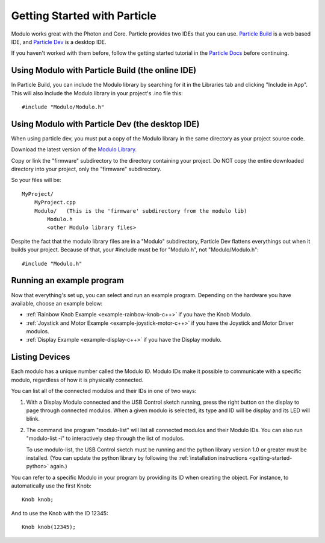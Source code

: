 Getting Started with Particle
***********************************

Modulo works great with the Photon and Core. Particle provides two IDEs that
you can use. `Particle Build <http://build.particle.io>`_ is a web based IDE,
and `Particle Dev <https://www.particle.io/dev>`_ is a desktop IDE.

If you haven't worked with them before, follow the getting started tutorial
in the `Particle Docs <https://docs.particle.io>`_ before continuing.

Using Modulo with Particle Build (the online IDE)
--------------------------------------------------------------

In Particle Build, you can include the Modulo library by searching for it
in the Libraries tab and clicking "Include in App". This will also Include
the Modulo library in your project's .ino file this::

    #include "Modulo/Modulo.h"

Using Modulo with Particle Dev (the desktop IDE)
--------------------------------------------------------------

When using particle dev, you must put a copy of the Modulo library in the same
directory as your project source code.

Download the latest version of the `Modulo Library <https://github.com/modulolabs/modulo-lib/releases>`_.

Copy or link the "firmware" subdirectory to the directory containing your project.
Do NOT copy the entire downloaded directory into your project, only the "firmware" subdirectory.

So your files will be::

    MyProject/
        MyProject.cpp
        Modulo/   (This is the 'firmware' subdirectory from the modulo lib)
            Modulo.h
            <other Modulo library files>

Despite the fact that the modulo library files are in a "Modulo" subdirectory,
Particle Dev flattens everythings out when it builds your project. Because of
that, your #include must be for "Modulo.h", not "Modulo/Modulo.h"::

    #include "Modulo.h"

Running an example program
--------------------------------------------------------------

Now that everything's set up, you can select and run an example program. Depending
on the hardware you have available, choose an example below:

* :ref:`Rainbow Knob Example <example-rainbow-knob-c++>` if you have the Knob Modulo.
* :ref:`Joystick and Motor Example <example-joystick-motor-c++>` if you have the Joystick and Motor Driver modulos.
* :ref:`Display Example <example-display-c++>` if you have the Display modulo.

Listing Devices
--------------------------------------------------------------

Each modulo has a unique number called the Modulo ID. Modulo IDs make it
possible to communicate with a specific modulo, regardless of how it is
physically connected.

You can list all of the connected modulos and their IDs in one of two ways:

1) With a Display Modulo connected and the USB Control sketch running, press
   the right button on the display to page through connected modulos. When a given
   modulo is selected, its type and ID will be display and its LED will blink.
2) The command line program "modulo-list" will list all connected modulos and
   their Modulo IDs. You can also run "modulo-list -i" to interactively
   step through the list of modulos.

   To use modulo-list, the USB Control sketch
   must be running and the python library version 1.0 or greater
   must be installed. (You can update the python library by following the 
   :ref:`installation instructions <getting-started-python>` again.)

You can refer to a specific Modulo in your program by 
providing its ID when creating the object.
For instance, to automatically use the first Knob::

    Knob knob;

And to use the Knob with the ID 12345::

    Knob knob(12345);



